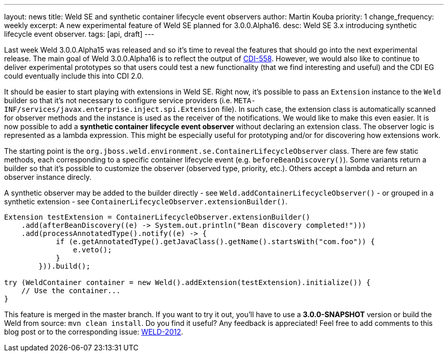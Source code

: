 ---
layout: news
title: Weld SE and synthetic container lifecycle event observers
author: Martin Kouba
priority: 1
change_frequency: weekly
excerpt: A new experimental feature of Weld SE planned for 3.0.0.Alpha16.
desc: Weld SE 3.x introducing synthetic lifecycle event observer.
tags: [api, draft]
---

Last week Weld 3.0.0.Alpha15 was released and so it's time to reveal the features that should go into the next experimental release.
The main goal of Weld 3.0.0.Alpha16 is to reflect the output of https://issues.jboss.org/browse/CDI-558[CDI-558].
However, we would also like to continue to deliver experimental prototypes so that users could test a new functionality (that we find interesting and useful) and the CDI EG could eventually include this into CDI 2.0.

It should be easier to start playing with extensions in Weld SE. Right now, it's possible to pass an `Extension` instance to the `Weld` builder so that it's not necessary to configure service providers (i.e. `META-INF/services/javax.enterprise.inject.spi.Extension` file).
In such case, the extension class is automatically scanned for observer methods and the instance is used as the receiver of the notifications.
We would like to make this even easier.
It is now possible to add a *synthetic container lifecycle event observer* without declaring an extension class.
The observer logic is represented as a lambda expression.
This might be especially useful for prototyping and/or for discovering how extensions work.

The starting point is the `org.jboss.weld.environment.se.ContainerLifecycleObserver` class.
There are few static methods, each corresponding to a specific container lifecycle event (e.g. `beforeBeanDiscovery()`).
Some variants return a builder so that it's possible to customize the observer (observed type, priority, etc.).
Others accept a lambda and return an observer instance direcly.

A synthetic observer may be added to the builder directly - see `Weld.addContainerLifecycleObserver()` - or grouped in a synthetic extension - see `ContainerLifecycleObserver.extensionBuilder()`.

[source,java]
----
Extension testExtension = ContainerLifecycleObserver.extensionBuilder()
    .add(afterBeanDiscovery((e) -> System.out.println("Bean discovery completed!")))
    .add(processAnnotatedType().notify((e) -> {
            if (e.getAnnotatedType().getJavaClass().getName().startsWith("com.foo")) {
                e.veto();
            }
        })).build();

try (WeldContainer container = new Weld().addExtension(testExtension).initialize()) {
    // Use the container...
}
----

This feature is merged in the master branch. If you want to try it out, you'll have to use a *3.0.0-SNAPSHOT* version or build the Weld from source: `mvn clean install`.
Do you find it useful? Any feedback is appreciated! Feel free to add comments to this blog post or to the corresponding issue: https://issues.jboss.org/browse/WELD-2102[WELD-2012].